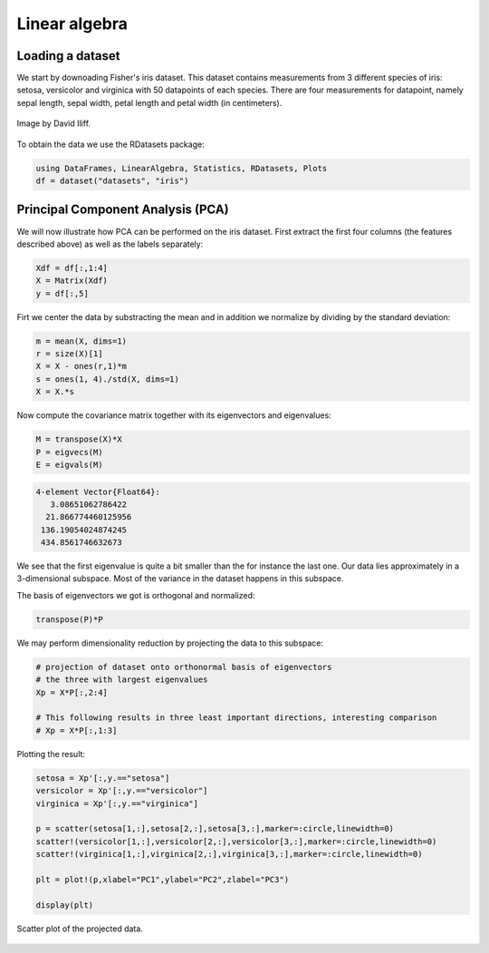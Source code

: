 .. _linear_algebra:

Linear algebra
==============

.. questions::

   - How can I perform vector and matrix operations in Julia?
   - Can I easily use Julia for typical linear algebra tasks?
     
.. instructor-note::

   - 40 min teaching
   - 20 min exercises


Loading a dataset
^^^^^^^^^^^^^^^^^

We start by downoading Fisher's iris dataset. This dataset contains
measurements from 3 different species of iris: setosa, versicolor and
virginica with 50 datapoints of each species. There are four
measurements for datapoint, namely sepal length, sepal width, petal
length and petal width (in centimeters).

.. figure:: img/iris_resize.jpg
   :align: center

   Image by David Iliff.

To obtain the data we use the RDatasets package:

.. code-block:: julia

   using DataFrames, LinearAlgebra, Statistics, RDatasets, Plots
   df = dataset("datasets", "iris")


Principal Component Analysis (PCA)
^^^^^^^^^^^^^^^^^^^^^^^^^^^^^^^^^^

We will now illustrate how PCA can be performed on the iris
dataset. First extract the first four columns (the features described
above) as well as the labels separately:

.. code-block:: julia

   Xdf = df[:,1:4]
   X = Matrix(Xdf)
   y = df[:,5]

Firt we center the data by substracting the mean and in addition we
normalize by dividing by the standard deviation:

.. code-block:: julia

   m = mean(X, dims=1)
   r = size(X)[1]
   X = X - ones(r,1)*m
   s = ones(1, 4)./std(X, dims=1)
   X = X.*s

Now compute the covariance matrix together with its eigenvectors and eigenvalues:

.. code-block:: julia

   M = transpose(X)*X
   P = eigvecs(M)
   E = eigvals(M)

.. code-block:: text

   4-element Vector{Float64}:
      3.08651062786422
     21.866774460125956
    136.19054024874245
    434.8561746632673

We see that the first eigenvalue is quite a bit smaller than the for
instance the last one. Our data lies approximately in a 3-dimensional
subspace. Most of the variance in the dataset happens in this subspace.

The basis of eigenvectors we got is orthogonal and normalized:

.. code-block:: julia

    transpose(P)*P
		
We may perform dimensionality reduction by projecting the data to this subspace: 

.. code-block:: julia

    # projection of dataset onto orthonormal basis of eigenvectors
    # the three with largest eigenvalues
    Xp = X*P[:,2:4]

    # This following results in three least important directions, interesting comparison
    # Xp = X*P[:,1:3]

Plotting the result:

.. code-block:: julia

   setosa = Xp'[:,y.=="setosa"]
   versicolor = Xp'[:,y.=="versicolor"]
   virginica = Xp'[:,y.=="virginica"]

   p = scatter(setosa[1,:],setosa[2,:],setosa[3,:],marker=:circle,linewidth=0)
   scatter!(versicolor[1,:],versicolor[2,:],versicolor[3,:],marker=:circle,linewidth=0)
   scatter!(virginica[1,:],virginica[2,:],virginica[3,:],marker=:circle,linewidth=0)

   plt = plot!(p,xlabel="PC1",ylabel="PC2",zlabel="PC3")

   display(plt)

.. figure:: img/iris_scatter_plot.png
   :align: center

   Scatter plot of the projected data.
